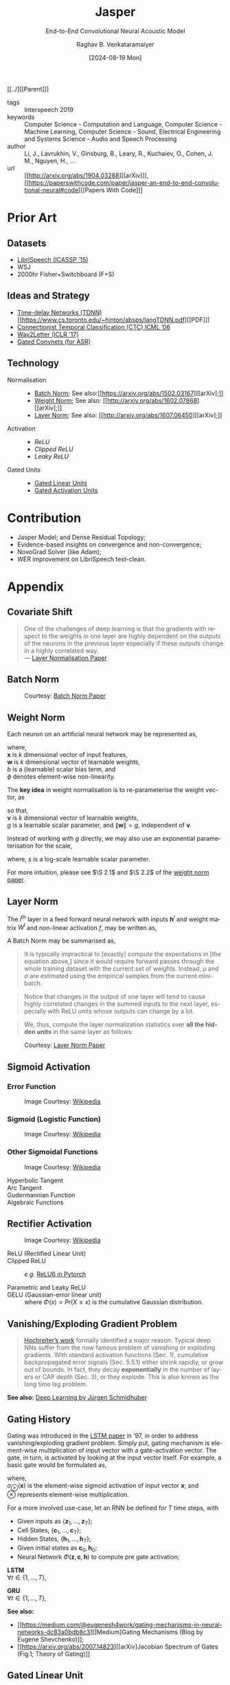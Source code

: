 :PROPERTIES: 
:ID:       6b23b8b1-0ce1-4e6c-9d25-aef6538cfbb8
:END:
#+title: Jasper
#+subtitle: End-to-End Convolutional Neural Acoustic Model
#+OPTIONS: num:nil html-postamble:t html-style:nil toc:nil
#+DATE: [2024-08-19 Mon]
#+AUTHOR: Raghav B. Venkataramaiyer
# #+AUTHOR: B.V. Raghav, Subham Kumar, Vinay P. Namboodiri
#+EMAIL: bv.raghav@thapar.edu
# #+EMAIL: bvraghav@iitk.ac.in, subhamkr@iitk.ac.in, vinaypn@iitk.ac.in
#+LANGUAGE: en

#+HTML_HEAD: <meta name="keywords" content="jasper,notes,speech processing">

#+HTML_HEAD: <meta name="description" content="Notes on Jasper Speech Model">

#+HTML_HEAD: <meta name="viewport" content="width=device-width, initial-scale=1">
#+HTML_HEAD: <link rel="stylesheet" type="text/css" href="/css/dhiw.css" />
#+HTML_HEAD: <link rel="shortcut icon" type="image/png"
#+HTML_HEAD:   href="https://www.gravatar.com/avatar/034c3feded7a09f8a5c481a2bd35d676.png?s=16" />

#+HTML_HEAD: <style>
#+HTML_HEAD: .iframe-container {
#+HTML_HEAD:   overflow: hidden;
#+HTML_HEAD:   /* Calculated from the aspect ratio of the content (in case of 16:9 it is 9/16= 0.5625) */
#+HTML_HEAD:   padding-top: 56.25%;
#+HTML_HEAD:   position: relative;
#+HTML_HEAD:   margin-bottom: 1em;
#+HTML_HEAD: }
#+HTML_HEAD:  
#+HTML_HEAD: .iframe-container iframe {
#+HTML_HEAD:    border: 0;
#+HTML_HEAD:    height: 100%;
#+HTML_HEAD:    left: 0;
#+HTML_HEAD:    position: absolute;
#+HTML_HEAD:    top: 0;
#+HTML_HEAD:    width: 100%;
#+HTML_HEAD: }
#+HTML_HEAD: </style>

#+HTML_HEAD: <style type="text/css">
#+HTML_HEAD:  ol.alpha { list-style-type: lower-alpha; }
#+HTML_HEAD: </style>

#+PROPERTY: header-args+ :exports both :eval never-export
#+PROPERTY: header-args:python+ :results output replace verbatim

#+MACRO: cnc {{{sc(cnc)}}}

[[../][[Parent]​]]

- tags :: Interspeech 2019
- keywords :: Computer Science - Computation and
  Language, Computer Science - Machine Learning,
  Computer Science - Sound, Electrical Engineering and
  Systems Science - Audio and Speech Processing
- author :: Li, J., Lavrukhin, V., Ginsburg, B., Leary,
  R., Kuchaiev, O., Cohen, J. M., Nguyen, H., …
- url :: [[http://arxiv.org/abs/1904.03288][[arXiv]​]], [[https://paperswithcode.com/paper/jasper-an-end-to-end-convolutional-neural#code][[Papers With Code]​]]

#+toc: headlines 2

* Prior Art
:PROPERTIES:
:CUSTOM_ID: sec:prior-art
:END:

** Datasets
:PROPERTIES:
:CUSTOM_ID: sec:datasets
:END:
+ [[https://doi.org/10.1109/ICASSP.2015.7178964][LibriSpeech (ICASSP ’15)]]
+ WSJ
+ 2000hr Fisher+Switchboard (F+S)


** Ideas and Strategy
:PROPERTIES:
:CUSTOM_ID: sec:ideas-and-strategy
:END:
+ [[../time-delay-networks/][Time-delay Networks (TDNN)]] [[https://www.cs.toronto.edu/~hinton/absps/langTDNN.pdf][[PDF]​]]
+ [[https://dl.acm.org/doi/abs/10.1145/1143844.1143891][Connectionist Temporal Classification (CTC) ICML ’06]]
+ [[https://arxiv.org/abs/1609.03193][Wav2Letter (ICLR '17)]]
+ [[https://arxiv.org/abs/1712.09444][Gated Convnets (for ASR)]]

** Technology
:PROPERTIES:
:CUSTOM_ID: sec:technology
:END:
+ Normalisation ::
  + [[#sec:batch-norm][Batch Norm]]; See also:[[https://arxiv.org/abs/1502.03167][[arXiv];]]
  + [[#sec:weight-norm][Weight Norm]]; See also: [[http://arxiv.org/abs/1602.07868][[arXiv];]]
  + [[#sec:layer-norm][Layer Norm]]; See also: [[http://arxiv.org/abs/1607.06450][[arXiv];]]
+ Activation ::
  + [[*Rectifier Activation][ReLU]]
  + [[*Rectifier Activation][Clipped ReLU]]
  + [[*Rectifier Activation][Leaky ReLU]]
+ Gated Units ::
  + [[#sec:gated-linear-unit][Gated Linear Units]]
  + [[#sec:gated-activation-unit][Gated Activation Units]]

* Contribution
:PROPERTIES:
:CUSTOM_ID: sec:contribution
:END:
+ Jasper Model; and Dense Residual Topology;
+ Evidence-based insights on convergence and
  non-convergence;
+ NovoGrad Solver (like Adam);
+ WER improvement on LibriSpeech test-clean.

* Appendix
:PROPERTIES:
:CUSTOM_ID: sec:appendix
:END:


** Covariate Shift
:PROPERTIES:
:CUSTOM_ID: sec:covariate-shift
:END:

#+begin_quote
One of the challenges of deep learning is that the
gradients with respect to the weights in one layer are
highly dependent on the outputs of the neurons in the
previous layer especially if these outputs change in a
highly correlated way. \\
--- [[http://arxiv.org/abs/1607.06450][Layer Normalisation Paper]]
#+end_quote

** Batch Norm
:PROPERTIES:
:CUSTOM_ID: sec:batch-norm
:END:


#+DOWNLOADED: screenshot @ 2024-08-20 00:59:14
#+name: fig:batch-norm
#+caption: Courtesy: [[https://arxiv.org/abs/1502.03167][Batch Norm Paper]]
#+attr_html: :style width:23rem
[[file:org-download-images/Appendix/2024-08-20_00-59-14_screenshot.png]]

** Weight Norm
:PROPERTIES:
:CUSTOM_ID: sec:weight-norm
:END:

Each neuron on an artificial neural network may be
represented as,

\begin{align}
\notag
y &= \phi(\mathbf{w}\cdot\mathbf{x}+b)
\end{align}

where, \\
$\mathbf{x}$ is $k$ dimensional vector of input
features, \\
$\mathbf{w}$ is $k$ dimensional vector of learnable
weights, \\
$b$ is a (learnable) scalar bias term, and \\
$\phi$ denotes element-wise non-linearity.

The *key idea* in weight normalisation is to
re-parameterise the weight vector, as
\begin{align}
  \notag
  \mathbf{w} &= \frac{g}{\|\mathbf{v}\|} \mathbf{v}
\end{align}
so that, \\
$\mathbf{v}$ is $k$ dimensional vector of learnable
weights, \\
$g$ is a learnable scalar parameter, and
$\|\mathbf{w}\|=g$, independent of $\mathbf{v}$.

Instead of working with $g$ directly, we may also use
an exponential parameterisation for the scale,
\begin{align}
  \notag
  g &= e^s
\end{align}
where, $s$ is a log-scale learnable scalar parameter.

For more intuition, please see $\S 2.1$ and $\S 2.2$ of
the [[http://arxiv.org/abs/1602.07868][weight norm paper]].

** Layer Norm
:PROPERTIES:
:CUSTOM_ID: sec:layer-norm
:END:

The $l^{\text{th}}$ layer in a feed forward neural
network with inputs $\mathbf{h}^l$ and weight matrix
$W^{l}$ and non-linear activation $f$, may be written
as,
\begin{align}
  \notag
  a_i^l &= {\mathbf{w}_{:,i}^l}^\top\mathbf{h}^l
          \qquad h_i^{l+1} = f(a_i^l+b_i^l) 
\end{align}

A Batch Norm may be summarised as,
\begin{align}
  \notag
  h_i^{l+1} = f(\hat{a}_i^l+b_i^l)
  &\qquad
    \hat{a}_i^l = \frac{g_i^l}{\sigma_i^l} (a_i^l -
    \mu_i^l) \\
  \notag
  \mu_i^l = \underset{\mathbf{x}\sim P(\mathbf{x})}
  {\mathbb{E}} \left[a_i^l\right]
  &\qquad
    \sigma_i^l = \sqrt{\underset{\mathbf{x}\sim
    P(\mathbf{x})} {\mathbb{E}} \left[\left(a_i^l -
    \mu_i^l\right)^2\right]}
\end{align}

#+begin_quote
It is  typically impractical  to [exactly]  compute the
expectations in  [the equation  above,] since  it would
require  forward  passes  through  the  whole  training
dataset with the current set of weights. Instead, $\mu$
and $\sigma$ are estimated  using the empirical samples
from the current mini-batch.
#+end_quote

#+begin_quote
Notice that changes in the output of one layer will
tend to cause highly correlated changes in the summed
inputs to the next layer, especially with ReLU units
whose outputs can change by a lot.
#+end_quote

#+begin_quote
We, thus, compute the layer normalization statistics
over *all the hidden units* in the same layer as
follows:
#+end_quote

\begin{align}
  \notag
  \mu_i^l = \mu^l
  &= \frac1H\sum_{i=1}^{H}a_i^l \\
  \notag
  \sigma_i^l = \sigma^l
  &= \sqrt{ \frac1H \sum_{i=1}^H \left( a_i^l - \mu^l
    \right)}
\end{align}


#+DOWNLOADED: screenshot @ 2024-08-20 03:20:24
#+caption: Courtesy: [[http://arxiv.org/abs/1607.06450][Layer Norm Paper]]
[[file:org-download-images/Appendix/2024-08-20_03-20-24_screenshot.png]]
** Sigmoid Activation
:PROPERTIES:
:CUSTOM_ID: sec:sigmoid-activation
:END:

*** Error Function
:PROPERTIES:
:CUSTOM_ID: sec:error-function
:END:
\begin{align}
  \notag
  \mathrm{erf}\;z &= \frac2{\sqrt\pi} \int_0^z e^{-t^2}
                   \mathrm{d}t 
\end{align}

#+attr_html: :style width:25em
#+caption: Image Courtesy: [[https://en.wikipedia.org/wiki/Error_function#/media/File:Error_Function.svg][Wikipedia]]
[[file:image/Error_Function.svg]]

*** Sigmoid (Logistic Function)
:PROPERTIES:
:CUSTOM_ID: sec:sigmoid-logistic-function
:END:
\begin{align}
  \notag
  \sigma(x)
  &= \frac1{1+e^{-x} }
    = \frac{e^x}{1+e^x}
    = 1 - \sigma(-x)
\end{align}

#+attr_html: :style width:25em
#+caption: Image Courtesy: [[https://en.wikipedia.org/wiki/Sigmoid_function#/media/File:Logistic-curve.svg][Wikipedia]]
[[file:image/Logistic-curve.svg]]

*** Other Sigmoidal Functions
:PROPERTIES:
:CUSTOM_ID: sec:other-sigmoidal-functions
:END:

#+caption: Image Courtesy: [[https://en.wikipedia.org/wiki/Sigmoid_function#/media/File:Gjl-t(x).svg][Wikipedia]]
[[file:image/sigmoid-comparison.svg]]

+ Hyperbolic Tangent ::
  \begin{align}
    \notag
    \mathrm{tanh}\;x
    &= \frac {e^x - e^{-x}}{e^x + e^{-x}}
  \end{align}

+ Arc Tangent :: 
  \begin{align}
    \notag
    y &= \mathrm{arctan}\;x \iff x = \tan y; \quad y \in
        \left[-\frac\pi2,\frac\pi2\right]
  \end{align}


+ Gudermannian Function ::
  \begin{align}
    \notag
    \mathrm{gd}(x)
    &=\int_0^x \frac{\mathrm{d}t}{\mathrm{cosh}\;t}
      = 2\;\mathrm{arctan}\left(\mathrm{tanh}\left(\frac
      x2 \right) \right)
  \end{align}

+ Algebraic Functions :: 
  \begin{align}
    \notag
    f(x) &= \frac{x}{\left(1+|x|^k\right)^{1/k}} \\
    \notag
    &= \frac{x}{\left(1+|x|\right)}; \qquad k=1 \\
    \notag
    &= \frac{x}{\sqrt{1+x^2}}; \qquad k=2
  \end{align}


** Rectifier Activation
:PROPERTIES:
:CUSTOM_ID: sec:rectifier-activation
:END:
#+attr_html: :style width:15em
#+caption: Image Courtesy: [[https://en.wikipedia.org/wiki/Rectifier_(neural_networks)#/media/File:ReLU_and_GELU.svg][Wikipedia]]
[[file:image/rectifier.svg]]

+ ReLU (Rectified Linear Unit) ::
  \begin{align}
    \notag
    \mathrm{ReLU}(x)
    &= x^+ = \max(0,x) = \frac{x+|x|}2 = \begin{cases}
      x;&\text{if } x>0, \\
      0;&\text{otherwise.}
    \end{cases}
  \end{align}

+ Clipped ReLU :: 
  \begin{align}
    \notag
    \mathrm{cReLU}(x;a) &= \max(0,\min(a,x))
  \end{align}
  /e.g./ [[https://pytorch.org/docs/stable/generated/torch.nn.ReLU6.html#relu6][ReLU6 in Pytorch]]

+ Parametric and Leaky ReLU :: 
  \begin{align}
    \notag
    \mathrm{PReLU}(x; a)
    &= \begin{cases}
      x;&\text{if } x>0, \\
      ax;&\text{otherwise.}
    \end{cases} \\
    \notag
    \mathrm{LeakyReLU}(x)
    &= \mathrm{PReLU}(x, 0.01)
  \end{align}

+ GELU (Gaussian-error linear unit) :: 
  \begin{align}
    \notag
    GELU(x) &= x\cdot\Phi(x) \\
    \frac\partial{\partial x} GELU(x)
    &= x\cdot\Phi'(x) + \Phi(x)
  \end{align}
  where $\Phi(x) = Pr(X\leqslant x)$ is the cumulative
  Gaussian distribution.

** Vanishing/Exploding Gradient Problem
:PROPERTIES:
:CUSTOM_ID: sec:vanishing-exploding-gradient-problem
:END:
#+begin_quote
[[https://doi.org/10.1109/9780470544037.ch14][Hochreiter’s work]] formally identified a major reason:
Typical deep NNs suffer from the now famous problem of
vanishing or exploding gradients. With standard
activation functions (Sec. 1), cumulative
backpropagated error signals (Sec. 5.5.1) either shrink
rapidly, or grow out of bounds. In fact, they decay
*exponentially* in the number of layers or CAP depth
(Sec. 3), or they explode. This is also known as the
long time lag problem.
#+end_quote
*See also:* [[https://arxiv.org/abs/1404.7828][Deep Learning by Jürgen Schmidhuber]]

** Gating History
:PROPERTIES:
:CUSTOM_ID: sec:gating-history
:END:
Gating was introduced in the [[https://ieeexplore.ieee.org/abstract/document/6795963][LSTM paper]] in ’97, in
order to address vanishing/exploding gradient problem.
Simply put, gating mechanism is element-wise
multiplication of input vector with a gate-activation
vector.  The gate, in turn, is activated by looking at
the input vector itself.  For example, a basic gate
would be formulated as,

\begin{align}
  \notag
  \mathbf{y} &= \mathbf{g} \otimes \mathbf{x} \\
  \notag
  \mathbf{g} &= \sigma_{\otimes}(W\mathbf{x} +
               \mathbf{b}) 
\end{align}
where, \\
$\sigma_{\otimes}(\mathbf{x})$ is the element-wise
sigmoid activation of input vector $\mathbf{x}$; and \\
$\otimes$ represents element-wise multiplication.

For a more involved use-case, let an RNN be defined for
$T$ time steps, with
+ Given inputs as
  $\{\mathbf{z}_1,\ldots,\mathbf{z}_T\}$;
+ Cell States, $\{\mathbf{c}_1,\ldots,\mathbf{c}_T\}$;
+ Hidden States,
  $\{\mathbf{h}_1,\ldots,\mathbf{h}_T\}$;
+ Given initial states as
  $\mathbf{c}_{0},\mathbf{h}_{0}$;
+ Neural Network
  $\Phi(\mathbf{z},\mathbf{c},\mathbf{h})$ to compute
  pre gate activation;

*LSTM* \\
$\forall t\in\{1,\ldots,T\}$,
\begin{align}
  \notag
  \mathbf{x}
  &\gets \Phi(\mathbf{z}_t, \mathbf{c}_{t-1},
    \mathbf{h}_{t-1}) \\
  \notag
  \mathbf{i}
  &\gets
    \sigma_{\otimes}(W_i\mathbf{x}+U_i\mathbf{h}_{t-1}
    + \mathbf{b}_i) \\
  \notag
  \mathbf{f}
  &\gets \sigma_{\otimes} (W_f\mathbf{x} +
    U_f\mathbf{h}_{t-1} + \mathbf{b}_f) \\  
  \notag
  \mathbf{o}
  &\gets \sigma_{\otimes} (W_o\mathbf{x} +
    U_o\mathbf{h}_{t-1} + \mathbf{b}_o) \\ 
  \notag
  \mathbf{g}
  &\gets \tanh_{\otimes} (W_g\mathbf{x} +
    U_g\mathbf{h}_{t-1} + \mathbf{b}_g) \\  
  \notag
  \mathbf{c}_t
  &\gets \mathbf{f}\otimes\mathbf{c}_{t-1} +
    \mathbf{i}\otimes\mathbf{g} \\
  \notag
  \mathbf{h}_t
  &\gets \mathbf{o}\otimes\tanh_{\otimes} \mathbf{c}_t
\end{align}

*GRU* \\
$\forall t\in\{1,\ldots,T\}$,
\begin{align}
  \notag
  \mathbf{x}
  &\gets \Phi(\mathbf{z}_t, \mathbf{c}_{t-1},
    \mathbf{h}_{t-1}) \\
  \notag
  \mathbf{r}
  &\gets
    \sigma_{\otimes}(W_r\mathbf{x}+U_r\mathbf{h}_{t-1}
    + \mathbf{b}_r) \\
  \notag
  \tilde{\mathbf{h}}
  &\gets
    \tanh_{\otimes}(W_h\mathbf{x} +
    U_h(\mathbf{r}\otimes\mathbf{h}_{t-1}) +
    \mathbf{b}_h) \\
  \notag
  \mathbf{c}_t
  &\gets
    \sigma_{\otimes}(W_c\mathbf{x}+U_c\mathbf{h}_{t-1}
    + \mathbf{b}_c) \\
  \notag
  \mathbf{h}_t
  &\gets \mathbf{c}_t\otimes \mathbf{h}_{t-1} +
    (1-\mathbf{c}_t) \otimes \tilde{\mathbf{h}}
\end{align}

*See also:*
+ [[https://medium.com/@eugenesh4work/gating-mechanisms-in-neural-networks-dc83a0bdb8c3][[Medium] ​Gating Mechanisms (Blog by Eugene
  Shevchenko)]];
+ [[https://arxiv.org/abs/2007.14823][[arXiv]​ Jacobian Spectrum of Gates (Fig.1; Theory of
  Gating)]]

** Gated Linear Unit
:PROPERTIES:
:CUSTOM_ID: sec:gated-linear-unit
:END:
In the context of speech processing, let
$\tilde{X}=W*X;
\tilde{X}\in\mathbb{R}^{n\times(\cdot)},
W\in\mathbb{R}^{n\times m\times k},
X\in\mathbb{R}^{m\times(\cdot)}$ represent a 1-D
convolution operation with kernel size $k$, input
filters $m$ and output filters $n$.  A gated linear
unit (GLU) wraps a convolution layer with a linear
activation and sigmoid gate as follows,

\begin{align}
  \notag
  h_l(X) &= (W*X+B) \otimes \sigma_{\otimes} (V*X+C)
\end{align}

Since the element-wise multiplication is a symmetric
operation, this may as well be interpreted as a linear
gate over a sigmoid activation.

With hardware acceleration, this operation may be
implemented with single parallelised convolution
operations with double filter size, namely
$W\in\mathbb{R}^{2n\times m\times k}$, and bias
$B\in\mathbb{R}^{2n\times(\cdot)}$, as follows,

\begin{align}
  \notag
  \tilde{X} &= W*X+B \\
  \notag
  h_l(X) &= \tilde{X}_{:n} \otimes \sigma_{\otimes}
           (\tilde{X}_{n:})
\end{align}

*See also:* [[https://arxiv.org/abs/1612.08083][Gated Conv-Net Paper [arXiv]​]]

** Gated Activation Unit
:PROPERTIES:
:CUSTOM_ID: sec:gated-activation-unit
:END:
A gated activation unit (GLU) wraps a convolution layer
with a hyperbolic tangent activation and sigmoid gate
as follows,

\begin{align}
  \notag
  \tilde{X} &= W*X+B \\
  \notag
  h_l(X) &= \tanh_{\otimes} (\tilde{X}_{:n}) \otimes
           \sigma_{\otimes} (\tilde{X}_{n:}) 
\end{align}

Since the element-wise multiplication is a symmetric
operation, this may equally well be interpreted as a
hyperbolic tangent gate and sigmoid activation.

*See also:* [[https://proceedings.neurips.cc/paper_files/paper/2016/hash/b1301141feffabac455e1f90a7de2054-Abstract.html][Conditional PixelCNN Paper [NeurIPS '16]​]]
